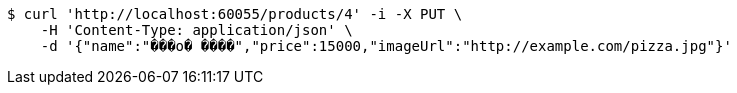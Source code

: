[source,bash]
----
$ curl 'http://localhost:60055/products/4' -i -X PUT \
    -H 'Content-Type: application/json' \
    -d '{"name":"���ο� ����","price":15000,"imageUrl":"http://example.com/pizza.jpg"}'
----